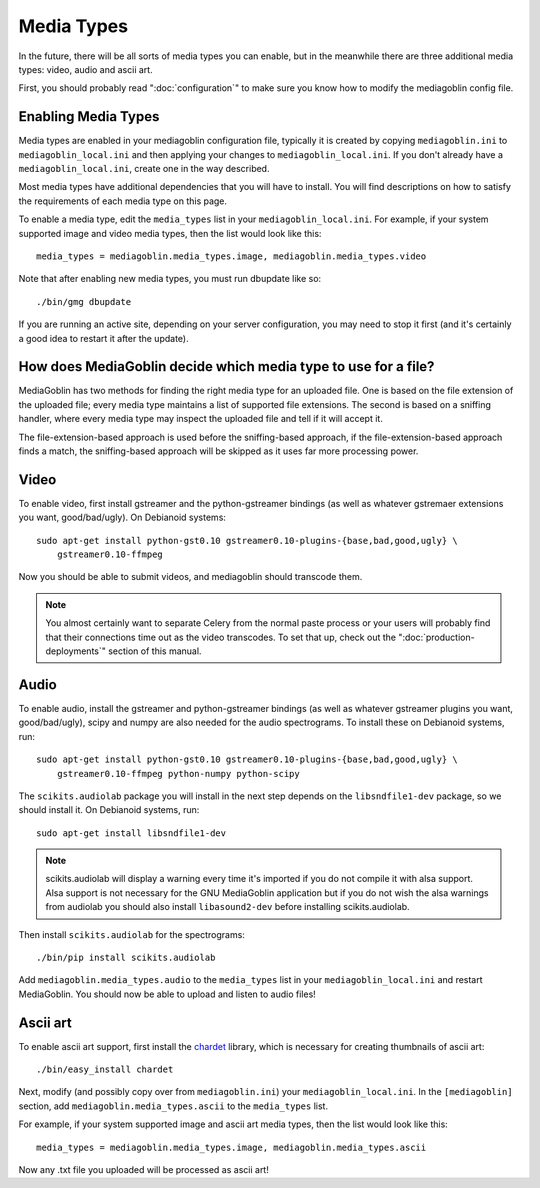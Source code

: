 .. MediaGoblin Documentation

   Written in 2011, 2012 by MediaGoblin contributors

   To the extent possible under law, the author(s) have dedicated all
   copyright and related and neighboring rights to this software to
   the public domain worldwide. This software is distributed without
   any warranty.

   You should have received a copy of the CC0 Public Domain
   Dedication along with this software. If not, see
   <http://creativecommons.org/publicdomain/zero/1.0/>.

.. _media-types-chapter:

====================
Media Types
====================

In the future, there will be all sorts of media types you can enable,
but in the meanwhile there are three additional media types: video, audio
and ascii art.

First, you should probably read ":doc:`configuration`" to make sure
you know how to modify the mediagoblin config file.


Enabling Media Types
====================

Media types are enabled in your mediagoblin configuration file, typically it is
created by copying ``mediagoblin.ini`` to ``mediagoblin_local.ini`` and then
applying your changes to ``mediagoblin_local.ini``. If you don't already have a
``mediagoblin_local.ini``, create one in the way described.

Most media types have additional dependencies that you will have to install.
You will find descriptions on how to satisfy the requirements of each media type
on this page.

To enable a media type, edit the ``media_types`` list in your
``mediagoblin_local.ini``. For example, if your system supported image and
video media types, then the list would look like this::

    media_types = mediagoblin.media_types.image, mediagoblin.media_types.video

Note that after enabling new media types, you must run dbupdate like so::

    ./bin/gmg dbupdate

If you are running an active site, depending on your server
configuration, you may need to stop it first (and it's certainly a
good idea to restart it after the update).


How does MediaGoblin decide which media type to use for a file?
===============================================================

MediaGoblin has two methods for finding the right media type for an uploaded
file. One is based on the file extension of the uploaded file; every media type
maintains a list of supported file extensions. The second is based on a sniffing
handler, where every media type may inspect the uploaded file and tell if it
will accept it.

The file-extension-based approach is used before the sniffing-based approach,
if the file-extension-based approach finds a match, the sniffing-based approach
will be skipped as it uses far more processing power.


Video
=====

To enable video, first install gstreamer and the python-gstreamer
bindings (as well as whatever gstremaer extensions you want,
good/bad/ugly).  On Debianoid systems::

    sudo apt-get install python-gst0.10 gstreamer0.10-plugins-{base,bad,good,ugly} \
        gstreamer0.10-ffmpeg


Now you should be able to submit videos, and mediagoblin should
transcode them.

.. note::

   You almost certainly want to separate Celery from the normal
   paste process or your users will probably find that their connections
   time out as the video transcodes.  To set that up, check out the
   ":doc:`production-deployments`" section of this manual.


Audio
=====

To enable audio, install the gstreamer and python-gstreamer bindings (as well
as whatever gstreamer plugins you want, good/bad/ugly), scipy and numpy are
also needed for the audio spectrograms.
To install these on Debianoid systems, run::

    sudo apt-get install python-gst0.10 gstreamer0.10-plugins-{base,bad,good,ugly} \
        gstreamer0.10-ffmpeg python-numpy python-scipy

The ``scikits.audiolab`` package you will install in the next step depends on the
``libsndfile1-dev`` package, so we should install it.
On Debianoid systems, run::

    sudo apt-get install libsndfile1-dev

.. note::
    scikits.audiolab will display a warning every time it's imported if you do
    not compile it with alsa support. Alsa support is not necessary for the GNU
    MediaGoblin application but if you do not wish the alsa warnings from
    audiolab you should also install ``libasound2-dev`` before installing
    scikits.audiolab.

Then install ``scikits.audiolab`` for the spectrograms::

    ./bin/pip install scikits.audiolab

Add ``mediagoblin.media_types.audio`` to the ``media_types`` list in your
``mediagoblin_local.ini`` and restart MediaGoblin. You should now be able to
upload and listen to audio files!


Ascii art
=========

To enable ascii art support, first install the
`chardet <http://pypi.python.org/pypi/chardet>`_
library, which is necessary for creating thumbnails of ascii art::

    ./bin/easy_install chardet


Next, modify (and possibly copy over from ``mediagoblin.ini``) your
``mediagoblin_local.ini``.  In the ``[mediagoblin]`` section, add
``mediagoblin.media_types.ascii`` to the ``media_types`` list.

For example, if your system supported image and ascii art media types, then
the list would look like this::

    media_types = mediagoblin.media_types.image, mediagoblin.media_types.ascii

Now any .txt file you uploaded will be processed as ascii art!

